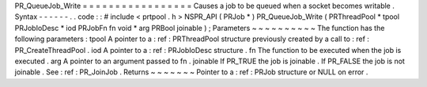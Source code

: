 PR_QueueJob_Write
=
=
=
=
=
=
=
=
=
=
=
=
=
=
=
=
=
Causes
a
job
to
be
queued
when
a
socket
becomes
writable
.
Syntax
-
-
-
-
-
-
.
.
code
:
:
#
include
<
prtpool
.
h
>
NSPR_API
(
PRJob
*
)
PR_QueueJob_Write
(
PRThreadPool
*
tpool
PRJobIoDesc
*
iod
PRJobFn
fn
void
*
arg
PRBool
joinable
)
;
Parameters
~
~
~
~
~
~
~
~
~
~
The
function
has
the
following
parameters
:
tpool
A
pointer
to
a
:
ref
:
PRThreadPool
structure
previously
created
by
a
call
to
:
ref
:
PR_CreateThreadPool
.
iod
A
pointer
to
a
:
ref
:
PRJobIoDesc
structure
.
fn
The
function
to
be
executed
when
the
job
is
executed
.
arg
A
pointer
to
an
argument
passed
to
fn
.
joinable
If
PR_TRUE
the
job
is
joinable
.
If
PR_FALSE
the
job
is
not
joinable
.
See
:
ref
:
PR_JoinJob
.
Returns
~
~
~
~
~
~
~
Pointer
to
a
:
ref
:
PRJob
structure
or
NULL
on
error
.
